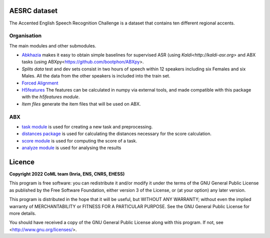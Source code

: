 .. image:: https://anaconda.org/coml/abx/badges/version.svg
    :target: https://anaconda.org/coml/abx


AESRC dataset
==============
The Accented English Speech Recognition Challenge is a
dataset that contains ten different regional accents.

Organisation
------------

The main modules and other submodules.

- `Abkhazia 
  <https://github.com/bootphon/abkhazia/tree/aesrc>`_
  makes it easy to obtain simple baselines for
  supervised ASR (using `Kaldi<http://kaldi-asr.org>` and ABX tasks
  (using ABXpy<https://github.com/bootphon/ABXpy>.

- `Splits data`
  test and dev sets consist in two hours of speech within 12 speakers
  including six Females and six Males. All the data from the
  other speakers is included into the train set.

- `Forced Alignment
  <https://docs.cognitive-ml.fr/abkhazia/abkhazia_force_align.html>`_
  

- `H5features
  <http://h5features.readthedocs.org/en/latest/h5features.html>`_ 
  The features can be calculated in numpy via external tools, and made compatible with this package with the `h5features module`.

- `Item files` 
  generate the item files that will be used on ABX.
  
ABX
----

- `task module
  <https://docs.cognitive-ml.fr/ABXpy/ABXpy.html#task-module>`_ is
  used for creating a new task and preprocessing.

- `distances package
  <https://docs.cognitive-ml.fr/ABXpy/ABXpy.distances.html>`_ is
  used for calculating the distances necessary for the score
  calculation.

- `score module
  <https://docs.cognitive-ml.fr/ABXpy/ABXpy.html#score-module>`_
  is used for computing the score of a task.

- `analyze module
  <https://docs.cognitive-ml.fr/ABXpy/ABXpy.html#analyze-module>`_
  is used for analysing the results
  
Licence
========

**Copyright 2022 CoML team (Inria, ENS, CNRS, EHESS)**

This program is free software: you can redistribute it and/or modify
it under the terms of the GNU General Public License as published by
the Free Software Foundation, either version 3 of the License, or
(at your option) any later version.

This program is distributed in the hope that it will be useful,
but WITHOUT ANY WARRANTY; without even the implied warranty of
MERCHANTABILITY or FITNESS FOR A PARTICULAR PURPOSE.  See the
GNU General Public License for more details.

You should have received a copy of the GNU General Public License
along with this program.  If not, see <http://www.gnu.org/licenses/>.

  



